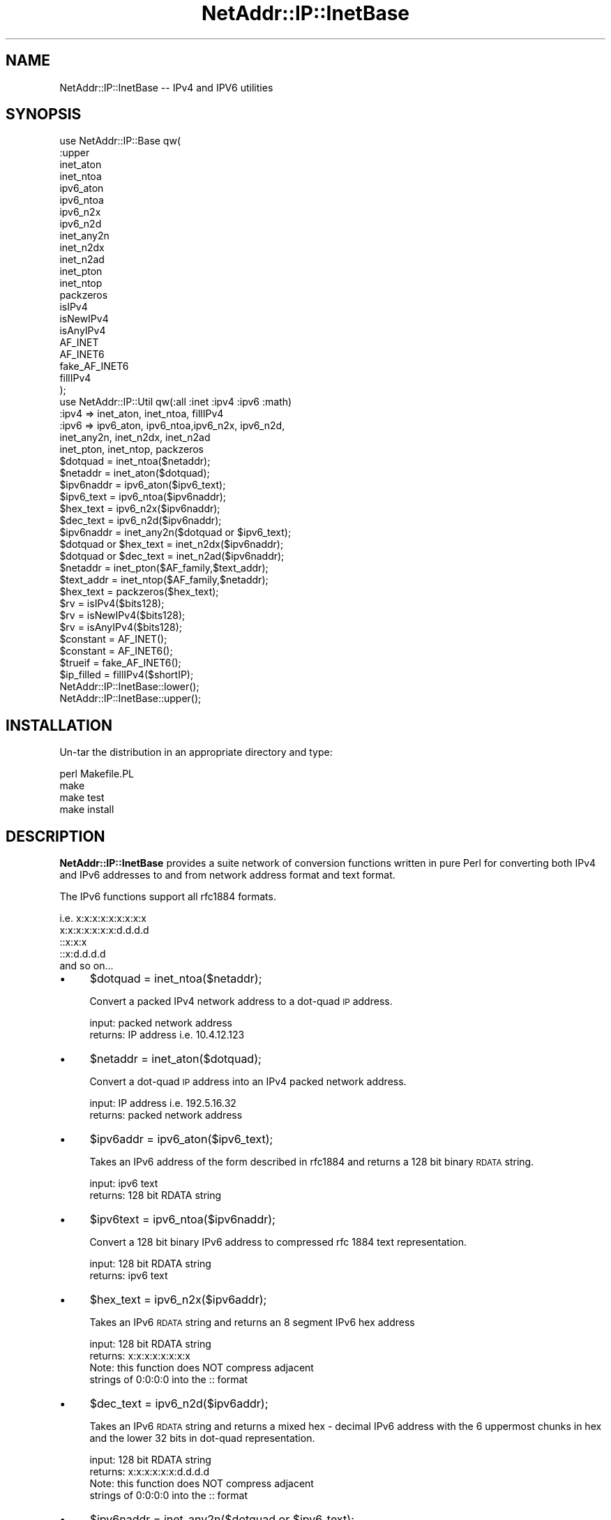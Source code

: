 .\" Automatically generated by Pod::Man 4.10 (Pod::Simple 3.35)
.\"
.\" Standard preamble:
.\" ========================================================================
.de Sp \" Vertical space (when we can't use .PP)
.if t .sp .5v
.if n .sp
..
.de Vb \" Begin verbatim text
.ft CW
.nf
.ne \\$1
..
.de Ve \" End verbatim text
.ft R
.fi
..
.\" Set up some character translations and predefined strings.  \*(-- will
.\" give an unbreakable dash, \*(PI will give pi, \*(L" will give a left
.\" double quote, and \*(R" will give a right double quote.  \*(C+ will
.\" give a nicer C++.  Capital omega is used to do unbreakable dashes and
.\" therefore won't be available.  \*(C` and \*(C' expand to `' in nroff,
.\" nothing in troff, for use with C<>.
.tr \(*W-
.ds C+ C\v'-.1v'\h'-1p'\s-2+\h'-1p'+\s0\v'.1v'\h'-1p'
.ie n \{\
.    ds -- \(*W-
.    ds PI pi
.    if (\n(.H=4u)&(1m=24u) .ds -- \(*W\h'-12u'\(*W\h'-12u'-\" diablo 10 pitch
.    if (\n(.H=4u)&(1m=20u) .ds -- \(*W\h'-12u'\(*W\h'-8u'-\"  diablo 12 pitch
.    ds L" ""
.    ds R" ""
.    ds C` ""
.    ds C' ""
'br\}
.el\{\
.    ds -- \|\(em\|
.    ds PI \(*p
.    ds L" ``
.    ds R" ''
.    ds C`
.    ds C'
'br\}
.\"
.\" Escape single quotes in literal strings from groff's Unicode transform.
.ie \n(.g .ds Aq \(aq
.el       .ds Aq '
.\"
.\" If the F register is >0, we'll generate index entries on stderr for
.\" titles (.TH), headers (.SH), subsections (.SS), items (.Ip), and index
.\" entries marked with X<> in POD.  Of course, you'll have to process the
.\" output yourself in some meaningful fashion.
.\"
.\" Avoid warning from groff about undefined register 'F'.
.de IX
..
.nr rF 0
.if \n(.g .if rF .nr rF 1
.if (\n(rF:(\n(.g==0)) \{\
.    if \nF \{\
.        de IX
.        tm Index:\\$1\t\\n%\t"\\$2"
..
.        if !\nF==2 \{\
.            nr % 0
.            nr F 2
.        \}
.    \}
.\}
.rr rF
.\" ========================================================================
.\"
.IX Title "NetAddr::IP::InetBase 3"
.TH NetAddr::IP::InetBase 3 "2012-10-02" "perl v5.28.2" "User Contributed Perl Documentation"
.\" For nroff, turn off justification.  Always turn off hyphenation; it makes
.\" way too many mistakes in technical documents.
.if n .ad l
.nh
.SH "NAME"
NetAddr::IP::InetBase \-\- IPv4 and IPV6 utilities
.SH "SYNOPSIS"
.IX Header "SYNOPSIS"
.Vb 10
\&  use NetAddr::IP::Base qw(
\&        :upper
\&        inet_aton
\&        inet_ntoa
\&        ipv6_aton
\&        ipv6_ntoa
\&        ipv6_n2x
\&        ipv6_n2d
\&        inet_any2n
\&        inet_n2dx
\&        inet_n2ad
\&        inet_pton
\&        inet_ntop
\&        packzeros
\&        isIPv4
\&        isNewIPv4
\&        isAnyIPv4
\&        AF_INET
\&        AF_INET6
\&        fake_AF_INET6
\&        fillIPv4
\&  );
\&
\&  use NetAddr::IP::Util qw(:all :inet :ipv4 :ipv6 :math)
\&
\&  :ipv4   =>    inet_aton, inet_ntoa, fillIPv4
\&
\&  :ipv6   =>    ipv6_aton, ipv6_ntoa,ipv6_n2x, ipv6_n2d,
\&                inet_any2n, inet_n2dx, inet_n2ad
\&                inet_pton, inet_ntop, packzeros
\&
\&  $dotquad = inet_ntoa($netaddr);
\&  $netaddr = inet_aton($dotquad);
\&  $ipv6naddr = ipv6_aton($ipv6_text);
\&  $ipv6_text = ipv6_ntoa($ipv6naddr);
\&  $hex_text = ipv6_n2x($ipv6naddr);
\&  $dec_text = ipv6_n2d($ipv6naddr);
\&  $ipv6naddr = inet_any2n($dotquad or $ipv6_text);
\&  $dotquad or $hex_text = inet_n2dx($ipv6naddr);
\&  $dotquad or $dec_text = inet_n2ad($ipv6naddr);
\&  $netaddr = inet_pton($AF_family,$text_addr);
\&  $text_addr = inet_ntop($AF_family,$netaddr);
\&  $hex_text = packzeros($hex_text);
\&  $rv = isIPv4($bits128);
\&  $rv = isNewIPv4($bits128);
\&  $rv = isAnyIPv4($bits128);
\&  $constant = AF_INET();
\&  $constant = AF_INET6();
\&  $trueif   = fake_AF_INET6();
\&  $ip_filled = fillIPv4($shortIP);
\&
\&  NetAddr::IP::InetBase::lower();
\&  NetAddr::IP::InetBase::upper();
.Ve
.SH "INSTALLATION"
.IX Header "INSTALLATION"
Un-tar the distribution in an appropriate directory and type:
.PP
.Vb 4
\&        perl Makefile.PL
\&        make
\&        make test
\&        make install
.Ve
.SH "DESCRIPTION"
.IX Header "DESCRIPTION"
\&\fBNetAddr::IP::InetBase\fR provides a suite network of conversion functions 
written in pure Perl for converting both IPv4 and IPv6 addresses to
and from network address format and text format.
.PP
The IPv6 functions support all rfc1884 formats.
.PP
.Vb 5
\&  i.e.  x:x:x:x:x:x:x:x:x
\&        x:x:x:x:x:x:x:d.d.d.d
\&        ::x:x:x
\&        ::x:d.d.d.d
\&  and so on...
.Ve
.IP "\(bu" 4
\&\f(CW$dotquad\fR = inet_ntoa($netaddr);
.Sp
Convert a packed IPv4 network address to a dot-quad \s-1IP\s0 address.
.Sp
.Vb 2
\&  input:        packed network address
\&  returns:      IP address i.e. 10.4.12.123
.Ve
.IP "\(bu" 4
\&\f(CW$netaddr\fR = inet_aton($dotquad);
.Sp
Convert a dot-quad \s-1IP\s0 address into an IPv4 packed network address.
.Sp
.Vb 2
\&  input:        IP address i.e. 192.5.16.32
\&  returns:      packed network address
.Ve
.IP "\(bu" 4
\&\f(CW$ipv6addr\fR = ipv6_aton($ipv6_text);
.Sp
Takes an IPv6 address of the form described in rfc1884
and returns a 128 bit binary \s-1RDATA\s0 string.
.Sp
.Vb 2
\&  input:        ipv6 text
\&  returns:      128 bit RDATA string
.Ve
.IP "\(bu" 4
\&\f(CW$ipv6text\fR = ipv6_ntoa($ipv6naddr);
.Sp
Convert a 128 bit binary IPv6 address to compressed rfc 1884
text representation.
.Sp
.Vb 2
\&  input:        128 bit RDATA string
\&  returns:      ipv6 text
.Ve
.IP "\(bu" 4
\&\f(CW$hex_text\fR = ipv6_n2x($ipv6addr);
.Sp
Takes an IPv6 \s-1RDATA\s0 string and returns an 8 segment IPv6 hex address
.Sp
.Vb 2
\&  input:        128 bit RDATA string
\&  returns:      x:x:x:x:x:x:x:x
\&
\&  Note: this function does NOT compress adjacent
\&  strings of 0:0:0:0 into the :: format
.Ve
.IP "\(bu" 4
\&\f(CW$dec_text\fR = ipv6_n2d($ipv6addr);
.Sp
Takes an IPv6 \s-1RDATA\s0 string and returns a mixed hex \- decimal IPv6 address
with the 6 uppermost chunks in hex and the lower 32 bits in dot-quad
representation.
.Sp
.Vb 2
\&  input:        128 bit RDATA string
\&  returns:      x:x:x:x:x:x:d.d.d.d
\&
\&  Note: this function does NOT compress adjacent
\&  strings of 0:0:0:0 into the :: format
.Ve
.IP "\(bu" 4
\&\f(CW$ipv6naddr\fR = inet_any2n($dotquad or \f(CW$ipv6_text\fR);
.Sp
This function converts a text IPv4 or IPv6 address in text format in any
standard notation into a 128 bit IPv6 string address. It prefixes any
dot-quad address (if found) with '::' and passes it to \fBipv6_aton\fR.
.Sp
.Vb 2
\&  input:        dot\-quad or rfc1844 address
\&  returns:      128 bit IPv6 string
.Ve
.IP "\(bu" 4
\&\f(CW$dotquad\fR or \f(CW$hex_text\fR = inet_n2dx($ipv6naddr);
.Sp
This function \fBdoes the right thing\fR and returns the text for either a
dot-quad IPv4 or a hex notation IPv6 address.
.Sp
.Vb 3
\&  input:        128 bit IPv6 string
\&  returns:      ddd.ddd.ddd.ddd
\&            or  x:x:x:x:x:x:x:x
\&
\&  Note: this function does NOT compress adjacent
\&  strings of 0:0:0:0 into the :: format
.Ve
.IP "\(bu" 4
\&\f(CW$dotquad\fR or \f(CW$dec_text\fR = inet_n2ad($ipv6naddr);
.Sp
This function \fBdoes the right thing\fR and returns the text for either a
dot-quad IPv4 or a hex::decimal notation IPv6 address.
.Sp
.Vb 3
\&  input:        128 bit IPv6 string
\&  returns:      ddd.ddd.ddd.ddd
\&            or  x:x:x:x:x:x:ddd.ddd.ddd.dd
\&
\&  Note: this function does NOT compress adjacent
\&  strings of 0:0:0:0 into the :: format
.Ve
.IP "\(bu" 4
\&\f(CW$netaddr\fR = inet_pton($AF_family,$text_addr);
.Sp
This function takes an \s-1IP\s0 address in IPv4 or IPv6 text format and converts it into
binary format. The type of \s-1IP\s0 address conversion is controlled by the \s-1FAMILY\s0
argument.
.Sp
\&\s-1NOTE:\s0 inet_pton, inet_ntop and \s-1AF_INET6\s0 come from the Socket6 library if it
is present on this host.
.IP "\(bu" 4
\&\f(CW$text_addr\fR = inet_ntop($AF_family,$netaddr);
.Sp
This function takes and \s-1IP\s0 address in binary format and converts it into
text format. The type of \s-1IP\s0 address conversion is controlled by the \s-1FAMILY\s0 
argument.
.Sp
\&\s-1NOTE:\s0 inet_ntop \s-1ALWAYS\s0 returns lowercase characters.
.Sp
\&\s-1NOTE:\s0 inet_pton, inet_ntop and \s-1AF_INET6\s0 come from the Socket6 library if it
is present on this host.
.IP "\(bu" 4
\&\f(CW$hex_text\fR = packzeros($hex_text);
.Sp
This function optimizes and rfc 1884 IPv6 hex address to reduce the number of
long strings of zero bits as specified in rfc 1884, 2.2 (2) by substituting
\&\fB::\fR for the first occurence of the longest string of zeros in the address.
.IP "\(bu" 4
\&\f(CW$ipv6naddr\fR = ipv4to6($netaddr);
.Sp
Convert an ipv4 network address into an ipv6 network address.
.Sp
.Vb 2
\&  input:        32 bit network address
\&  returns:      128 bit network address
.Ve
.IP "\(bu" 4
\&\f(CW$rv\fR = isIPv4($bits128);
.Sp
This function returns true if there are no on bits present in the IPv6
portion of the 128 bit string and false otherwise.
.Sp
.Vb 1
\&  i.e.  the address must be of the form \- ::d.d.d.d
.Ve
.Sp
Note: this is an old and deprecated ipV4 compatible ipV6 address
.IP "\(bu" 4
\&\f(CW$rv\fR = isNewIPv4($bits128);
.Sp
This function return true if the IPv6 128 bit string is of the form
.Sp
.Vb 1
\&        ::ffff:d.d.d.d
.Ve
.IP "\(bu" 4
\&\f(CW$rv\fR = isAnyIPv4($bits128);
.Sp
This function return true if the IPv6 bit string is of the form
.Sp
.Vb 1
\&        ::d.d.d.d       or      ::ffff:d.d.d.d
.Ve
.IP "\(bu" 4
\&\fBNetAddr::IP::InetBase::lower()\fR;
.Sp
Return IPv6 strings in lowercase. This is the default.
.IP "\(bu" 4
\&\fBNetAddr::IP::InetBase::upper()\fR;
.Sp
Return IPv6 strings in uppercase.
.Sp
The default may be set to uppercase when the module is loaded by invoking
the \s-1TAG\s0 :upper. i.e.
.Sp
.Vb 1
\&        use NetAddr::IP::InetBase qw( :upper );
.Ve
.IP "\(bu" 4
\&\f(CW$constant\fR = \s-1AF_INET\s0;
.Sp
This function returns the system value for \s-1AF_INET.\s0
.IP "\(bu" 4
\&\f(CW$constant\fR = \s-1AF_INET6\s0;
.Sp
\&\s-1AF_INET6\s0 is sometimes present in the Socket library and always present in the Socket6 library. When the Socket 
library does not contain \s-1AF_INET6\s0 and when Socket6 is not present, a place holder value is \f(CW\*(C`guessed\*(C'\fR based on
the underlying host operating system. See \fBfake_AF_INET6\fR below.
.Sp
\&\s-1NOTE:\s0 inet_pton, inet_ntop and \s-1AF_INET6\s0 come from the Socket6 library if it
is present on this host.
.IP "\(bu" 4
\&\f(CW$trueif\fR = fake_AF_INET6;
.Sp
This function return \s-1FALSE\s0 if \s-1AF_INET6\s0 is provided by Socket or Socket6. Otherwise, it returns the best guess
value based on name of the host operating system.
.IP "\(bu" 4
\&\f(CW$ip_filled\fR = fillIPv4($shortIP);
.Sp
This function converts IPv4 addresses of the form 127.1 to the long form
127.0.0.1
.Sp
If the function is passed an argument that does not match the form of an \s-1IP\s0
address, the original argument is returned. i.e. pass it a hostname or a
short \s-1IP\s0 and it will return a hostname or a filled \s-1IP.\s0
.SH "EXPORT_OK"
.IX Header "EXPORT_OK"
.Vb 10
\&        :upper
\&        inet_aton
\&        inet_ntoa
\&        ipv6_aton
\&        ipv6_ntoa
\&        ipv6_n2x
\&        ipv6_n2d
\&        inet_any2n
\&        inet_n2dx
\&        inet_n2ad
\&        inet_pton
\&        inet_ntop
\&        packzeros
\&        isIPv4
\&        isNewIPv4
\&        isAnyIPv4
\&        AF_INET
\&        AF_INET6
\&        fake_AF_INET6
\&        fillIPv4
.Ve
.ie n .SH "%EXPORT_TAGS"
.el .SH "\f(CW%EXPORT_TAGS\fP"
.IX Header "%EXPORT_TAGS"
.Vb 4
\&        :all
\&        :ipv4
\&        :ipv6
\&        :upper
.Ve
.SH "AUTHOR"
.IX Header "AUTHOR"
Michael Robinton <michael@bizsystems.com>
.SH "COPYRIGHT"
.IX Header "COPYRIGHT"
Copyright 2003 \- 2012, Michael Robinton <michael@bizsystems.com>
.PP
All rights reserved.
.PP
This program is free software; you can redistribute it and/or modify
it under the terms of either:
.PP
.Vb 3
\&  a) the GNU General Public License as published by the Free
\&  Software Foundation; either version 2, or (at your option) any
\&  later version, or
\&
\&  b) the "Artistic License" which comes with this distribution.
.Ve
.PP
This program is distributed in the hope that it will be useful,
but \s-1WITHOUT ANY WARRANTY\s0; without even the implied warranty of
\&\s-1MERCHANTABILITY\s0 or \s-1FITNESS FOR A PARTICULAR PURPOSE.\s0  See either
the \s-1GNU\s0 General Public License or the Artistic License for more details.
.PP
You should have received a copy of the Artistic License with this
distribution, in the file named \*(L"Artistic\*(R".  If not, I'll be glad to provide
one.
.PP
You should also have received a copy of the \s-1GNU\s0 General Public License
along with this program in the file named \*(L"Copying\*(R". If not, write to the
.PP
.Vb 3
\&        Free Software Foundation, Inc.,
\&        51 Franklin Street, Fifth Floor
\&        Boston, MA 02110\-1301 USA
.Ve
.PP
or visit their web page on the internet at:
.PP
.Vb 1
\&        http://www.gnu.org/copyleft/gpl.html.
.Ve
.SH "AUTHOR"
.IX Header "AUTHOR"
Michael Robinton <michael@bizsystems.com>
.SH "SEE ALSO"
.IX Header "SEE ALSO"
\&\fBNetAddr::IP\fR\|(3), \fBNetAddr::IP::Lite\fR\|(3), \fBNetAddr::IP::Util\fR\|(3)
